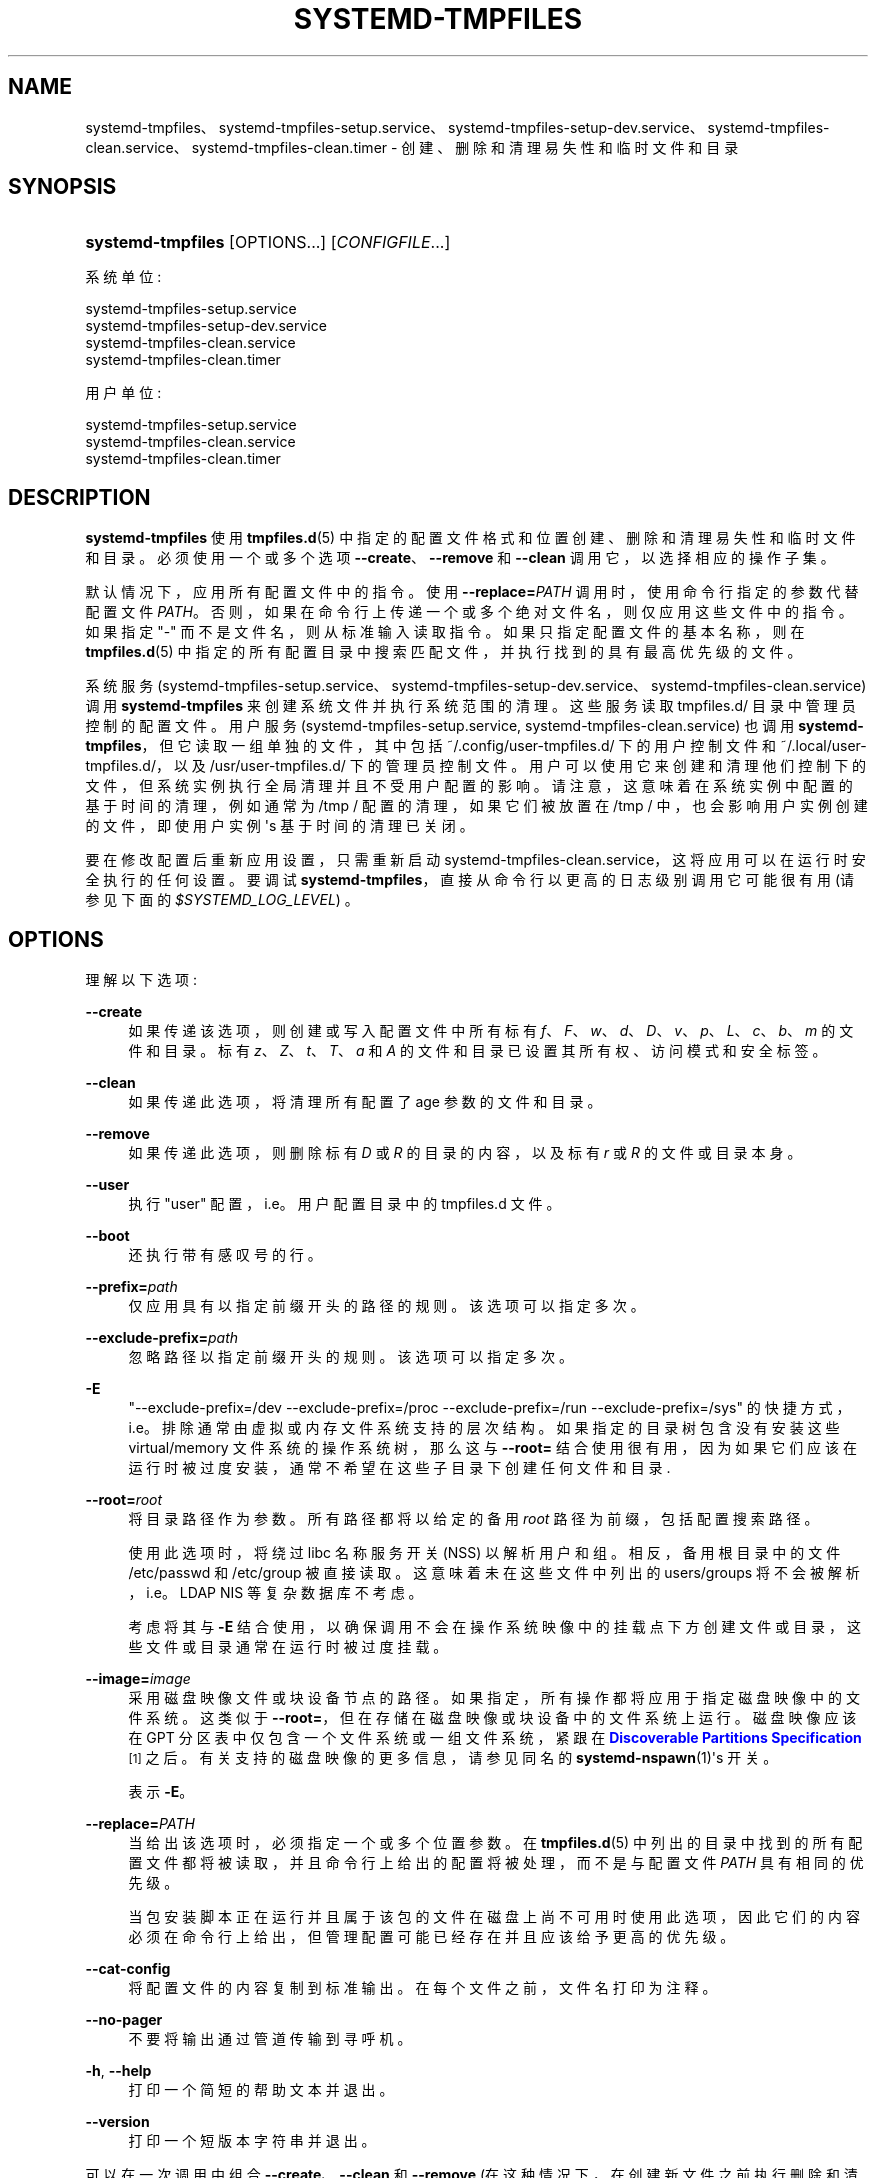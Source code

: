 .\" -*- coding: UTF-8 -*-
'\" t
.\"*******************************************************************
.\"
.\" This file was generated with po4a. Translate the source file.
.\"
.\"*******************************************************************
.TH SYSTEMD\-TMPFILES 8 "" "systemd 253" systemd\-tmpfiles
.ie  \n(.g .ds Aq \(aq
.el       .ds Aq '
.\" -----------------------------------------------------------------
.\" * Define some portability stuff
.\" -----------------------------------------------------------------
.\" ~~~~~~~~~~~~~~~~~~~~~~~~~~~~~~~~~~~~~~~~~~~~~~~~~~~~~~~~~~~~~~~~~
.\" http://bugs.debian.org/507673
.\" http://lists.gnu.org/archive/html/groff/2009-02/msg00013.html
.\" ~~~~~~~~~~~~~~~~~~~~~~~~~~~~~~~~~~~~~~~~~~~~~~~~~~~~~~~~~~~~~~~~~
.\" -----------------------------------------------------------------
.\" * set default formatting
.\" -----------------------------------------------------------------
.\" disable hyphenation
.nh
.\" disable justification (adjust text to left margin only)
.ad l
.\" -----------------------------------------------------------------
.\" * MAIN CONTENT STARTS HERE *
.\" -----------------------------------------------------------------
.SH NAME
systemd\-tmpfiles、systemd\-tmpfiles\-setup.service、systemd\-tmpfiles\-setup\-dev.service、systemd\-tmpfiles\-clean.service、systemd\-tmpfiles\-clean.timer
\- 创建、删除和清理易失性和临时文件和目录
.SH SYNOPSIS
.HP \w'\fBsystemd\-tmpfiles\fR\ 'u
\fBsystemd\-tmpfiles\fP [OPTIONS...] [\fICONFIGFILE\fP...]
.PP
系统单位:
.sp
.nf
systemd\-tmpfiles\-setup\&.service
systemd\-tmpfiles\-setup\-dev\&.service
systemd\-tmpfiles\-clean\&.service
systemd\-tmpfiles\-clean\&.timer
.fi
.PP
用户单位:
.sp
.nf
systemd\-tmpfiles\-setup\&.service
systemd\-tmpfiles\-clean\&.service
systemd\-tmpfiles\-clean\&.timer
.fi
.SH DESCRIPTION
.PP
\fBsystemd\-tmpfiles\fP 使用 \fBtmpfiles.d\fP(5)\&
中指定的配置文件格式和位置创建、删除和清理易失性和临时文件和目录。必须使用一个或多个选项 \fB\-\-create\fP、\fB\-\-remove\fP 和
\fB\-\-clean\fP 调用它，以选择相应的操作子集 \&。
.PP
默认情况下，应用所有配置文件中的指令 \&。使用 \fB\-\-replace=\fP\fIPATH\fP 调用时，使用命令行指定的参数代替配置文件
\fIPATH\fP\&。否则，如果在命令行上传递一个或多个绝对文件名，则仅应用这些文件中的指令 \&。如果指定 "\-" 而不是文件名，则从标准输入 \&
读取指令。如果只指定配置文件的基本名称，则在 \fBtmpfiles.d\fP(5) 中指定的所有配置目录中搜索匹配文件，并执行找到的具有最高优先级的文件
\&。
.PP
系统服务
(systemd\-tmpfiles\-setup\&.service、systemd\-tmpfiles\-setup\-dev\&.service、systemd\-tmpfiles\-clean\&.service)
调用 \fBsystemd\-tmpfiles\fP 来创建系统文件并执行系统范围的清理 \&。这些服务读取 tmpfiles\&.d/ 目录 \&
中管理员控制的配置文件。用户服务 (systemd\-tmpfiles\-setup\&.service,
systemd\-tmpfiles\-clean\&.service) 也调用 \fBsystemd\-tmpfiles\fP，但它读取一组单独的文件，其中包括
~/\&.config/user\-tmpfiles\&.d/ 下的用户控制文件和 ~/\&.local/user\-tmpfiles\&.d/，以及
/usr/user\-tmpfiles\&.d/\&
下的管理员控制文件。用户可以使用它来创建和清理他们控制下的文件，但系统实例执行全局清理并且不受用户配置的影响
\&。请注意，这意味着在系统实例中配置的基于时间的清理，例如通常为 /tmp / 配置的清理，如果它们被放置在 /tmp /
中，也会影响用户实例创建的文件，即使用户实例 \*(Aqs 基于时间的清理已关闭 \&。
.PP
要在修改配置后重新应用设置，只需重新启动 systemd\-tmpfiles\-clean\&.service，这将应用可以在运行时安全执行的任何设置
\&。要调试 \fBsystemd\-tmpfiles\fP，直接从命令行以更高的日志级别调用它可能很有用 (请参见下面的
\fI$SYSTEMD_LOG_LEVEL\fP) \&。
.SH OPTIONS
.PP
理解以下选项:
.PP
\fB\-\-create\fP
.RS 4
如果传递该选项，则创建或写入配置文件中所有标有
\fIf\fP、\fIF\fP、\fIw\fP、\fId\fP、\fID\fP、\fIv\fP、\fIp\fP、\fIL\fP、\fIc\fP、\fIb\fP、\fIm\fP 的文件和目录。标有
\fIz\fP、\fIZ\fP、\fIt\fP、\fIT\fP、\fIa\fP 和 \fIA\fP 的文件和目录已设置其所有权、访问模式和安全标签。
.RE
.PP
\fB\-\-clean\fP
.RS 4
如果传递此选项，将清理所有配置了 age 参数的文件和目录。
.RE
.PP
\fB\-\-remove\fP
.RS 4
如果传递此选项，则删除标有 \fID\fP 或 \fIR\fP 的目录的内容，以及标有 \fIr\fP 或 \fIR\fP 的文件或目录本身。
.RE
.PP
\fB\-\-user\fP
.RS 4
执行 "user" 配置，i\&.e\&。 用户配置目录中的 tmpfiles\&.d 文件 \&。
.RE
.PP
\fB\-\-boot\fP
.RS 4
还执行带有感叹号 \& 的行。
.RE
.PP
\fB\-\-prefix=\fP\fIpath\fP
.RS 4
仅应用具有以指定前缀 \& 开头的路径的规则。该选项可以指定多次 \&。
.RE
.PP
\fB\-\-exclude\-prefix=\fP\fIpath\fP
.RS 4
忽略路径以指定前缀 \& 开头的规则。该选项可以指定多次 \&。
.RE
.PP
\fB\-E\fP
.RS 4
"\-\-exclude\-prefix=/dev \-\-exclude\-prefix=/proc \-\-exclude\-prefix=/run
\-\-exclude\-prefix=/sys" 的快捷方式，i\&.e\&。排除通常由虚拟或内存文件系统支持的层次结构
\&。如果指定的目录树包含没有安装这些 virtual/memory 文件系统的操作系统树，那么这与 \fB\-\-root=\fP
结合使用很有用，因为如果它们应该在运行时被过度安装，通常不希望在这些子目录下创建任何文件和目录 \&.
.RE
.PP
\fB\-\-root=\fP\fIroot\fP
.RS 4
将目录路径作为参数 \&。所有路径都将以给定的备用 \fIroot\fP 路径为前缀，包括配置搜索路径 \&。
.sp
使用此选项时，将绕过 libc 名称服务开关 (NSS) 以解析用户和组 \&。相反，备用根目录中的文件 /etc/passwd 和
/etc/group 被直接读取 \&。这意味着未在这些文件中列出的 users/groups 将不会被解析，i\&.e\&。LDAP NIS
等复杂数据库不考虑 \&。
.sp
考虑将其与 \fB\-E\fP 结合使用，以确保调用不会在操作系统映像中的挂载点下方创建文件或目录，这些文件或目录通常在运行时被过度挂载 \&。
.RE
.PP
\fB\-\-image=\fP\fIimage\fP
.RS 4
采用磁盘映像文件或块设备节点的路径 \&。如果指定，所有操作都将应用于指定磁盘映像中的文件系统 \&。这类似于
\fB\-\-root=\fP，但在存储在磁盘映像或块设备 \& 中的文件系统上运行。磁盘映像应该在 GPT 分区表中仅包含一个文件系统或一组文件系统，紧跟在
\m[blue]\fBDiscoverable Partitions Specification\fP\m[]\&\s-2\u[1]\d\s+2\&
之后。有关支持的磁盘映像的更多信息，请参见同名的 \fBsystemd\-nspawn\fP(1)\*(Aqs 开关 \&。
.sp
表示 \fB\-E\fP\&。
.RE
.PP
\fB\-\-replace=\fP\fIPATH\fP
.RS 4
当给出该选项时，必须指定一个或多个位置参数 \&。在 \fBtmpfiles.d\fP(5)
中列出的目录中找到的所有配置文件都将被读取，并且命令行上给出的配置将被处理，而不是与配置文件 \fIPATH\fP\& 具有相同的优先级。
.sp
当包安装脚本正在运行并且属于该包的文件在磁盘上尚不可用时使用此选项，因此它们的内容必须在命令行上给出，但管理配置可能已经存在并且应该给予更高的优先级
\&。
.RE
.PP
\fB\-\-cat\-config\fP
.RS 4
将配置文件的内容复制到标准输出 \&。在每个文件之前，文件名打印为注释 \&。
.RE
.PP
\fB\-\-no\-pager\fP
.RS 4
不要将输出通过管道传输到寻呼机 \&。
.RE
.PP
\fB\-h\fP, \fB\-\-help\fP
.RS 4
打印一个简短的帮助文本并退出 \&。
.RE
.PP
\fB\-\-version\fP
.RS 4
打印一个短版本字符串并退出 \&。
.RE
.PP
可以在一次调用中组合 \fB\-\-create\fP、\fB\-\-clean\fP 和 \fB\-\-remove\fP (在这种情况下，在创建新文件之前执行删除和清理)
\&。例如，在引导期间执行以下命令行以确保根据配置文件删除和创建所有临时和易失性目录:
.sp
.if  n \{\
.RS 4
.\}
.nf
systemd\-tmpfiles \-\-remove \-\-create
.fi
.if  n \{\
.RE
.\}
.SH CREDENTIALS
.PP
\fBsystemd\-tmpfiles\fP 支持由 \fILoadCredential=\fP/\fISetCredential=\fP 实现的服务凭证逻辑
(有关详细信息，请参见 \fBsystemd.exec\fP(1)) \&。传入时使用以下凭据:
.PP
"tmpfiles\&.extra"
.RS 4
此凭据的内容可能包含用于操作的附加行 \&。凭据内容应遵循与配置文件中任何其他 tmpfiles\&.d/ 丢弃相同的格式
\&。如果此凭据通过，则在从文件系统读取所有丢弃 \- in 文件后对其进行处理。因此，凭据中的行可以扩充操作系统的现有行，但不会覆盖它们 \&。
.RE
.PP
请注意，默认情况下 systemd\-tmpfiles\-setup\&.service 元文件 (和相关的元文件) 设置为从服务管理器继承
"tmpfiles\&.extra" 凭证 \&。
.SH ENVIRONMENT
.PP
\fI$SYSTEMD_LOG_LEVEL\fP
.RS 4
发出消息的最大日志级别 (具有更高日志级别的消息，i\&.e\&。不太重要的消息将被抑制)
\&。\fBemerg\fP、\fBalert\fP、\fBcrit\fP、\fBerr\fP、\fBwarning\fP、\fBnotice\fP、\fBinfo\fP、\fBdebug\fP 之一
(按重要性递减顺序) 或 0\&...7\& 范围内的整数。有关详细信息，请参见 \fBsyslog\fP(3)\&。
.RE
.PP
\fI$SYSTEMD_LOG_COLOR\fP
.RS 4
一个布尔值 \&。如果为真，写入 tty 的消息将根据优先级着色。
.sp
这个设置只在消息直接写入终端时才有用，因为 \fBjournalctl\fP(1) 等显示日志的工具会自行根据日志级别给消息着色 \&。
.RE
.PP
\fI$SYSTEMD_LOG_TIME\fP
.RS 4
一个布尔值 \&。如果为 true，控制台日志消息将以时间戳 \& 为前缀。
.sp
这个设置只在消息直接写入终端或文件时才有用，因为 \fBjournalctl\fP(1) 等显示日志的工具会根据条目元数据自行附加时间戳 \&。
.RE
.PP
\fI$SYSTEMD_LOG_LOCATION\fP
.RS 4
一个布尔值 \&。如果为 true，消息将在源代码中以文件名和行号为前缀 \&。
.sp
请注意，日志位置通常作为元数据附加到日志条目中。尽管如此，在调试程序时将它直接包含在消息文本中还是很方便的 \&。
.RE
.PP
\fI$SYSTEMD_LOG_TARGET\fP
.RS 4
日志消息的目的地 \&。\fBconsole\fP (记录到附加的 tty)、\fBconsole\-prefixed\fP (记录到附加的
tty，但带有编码日志级别和 "facility" 的前缀，参见 \fBsyslog\fP(3)、\fBkmsg\fP
(记录到内核循环日志缓冲区)、\fBjournal\fP (记录到日志) 之一，\fBjournal\-or\-kmsg\fP (如果可用则记录到日志，否则记录到
kmsg)，\fBauto\fP (自动确定适当的日志目标，默认)，\fBnull\fP (禁用日志输出) \&。
.RE
.PP
\fI$SYSTEMD_PAGER\fP
.RS 4
未给出 \fB\-\-no\-pager\fP 时使用的寻呼机; 覆盖 \fI$PAGER\fP\&。如果 \fI$SYSTEMD_PAGER\fP 和 \fI$PAGER\fP
都没有设置，则依次尝试一组众所周知的寻呼机实现，包括 \fBless\fP(1) 和 \fBmore\fP(1)，直到找到一个
\&。如果没有发现寻呼机实现，则不调用寻呼机 \&。将此环境变量设置为空字符串或值 "cat" 等同于传递 \fB\-\-no\-pager\fP\&。
.sp
Note: 如果未设置 \fI$SYSTEMD_PAGERSECURE\fP，\fI$SYSTEMD_PAGER\fP (以及 \fI$PAGER\fP) 将被忽略
\&。
.RE
.PP
\fI$SYSTEMD_LESS\fP
.RS 4
覆盖传递给 \fBless\fP (默认 "FRSXMK") \& 的选项。
.sp
用户可能希望特别更改两个选项:
.PP
\fBK\fP
.RS 4
此选项指示寻呼机在按下 Ctrl+C 时立即退出 \&。要允许 \fBless\fP 自己处理 Ctrl+C 以切换回寻呼机命令提示符，请取消设置此选项
\&。
.sp
如果 \fI$SYSTEMD_LESS\fP 的值不包括 "K"，调用的分页器是 \fBless\fP，Ctrl+C 会被可执行文件忽略，需要分页器处理 \&。
.RE
.PP
\fBX\fP
.RS 4
此选项指示寻呼机不将 termcap 初始化和取消初始化字符串发送到终端 \&。它默认设置为允许命令输出在终端中保持可见，即使在寻呼机退出 \&
之后也是如此。然而，这会阻止某些寻呼机功能工作，特别是无法使用鼠标滚动分页输出。
.RE
.sp
有关更多讨论，请参见 \fBless\fP(1)\&。
.RE
.PP
\fI$SYSTEMD_LESSCHARSET\fP
.RS 4
覆盖传递给 \fBless\fP 的字符集 (默认为 "utf\-8"，如果调用终端被确定为与 UTF\-8 兼容) \&。
.RE
.PP
\fI$SYSTEMD_PAGERSECURE\fP
.RS 4
采用布尔型参数 \&。为真时，启用寻呼机的 "secure" 模式; 如果为假，则禁用 \&。如果根本未设置
\fI$SYSTEMD_PAGERSECURE\fP，则在有效 UID 与登录会话的所有者不同时启用安全模式，请参见 \fBgeteuid\fP(2) 和
\fBsd_pid_get_owner_uid\fP(3)\&。在安全模式下，调用寻呼机时将设置
\fBLESSSECURE=1\fP，寻呼机应禁用打开或创建新文件或启动新子进程的命令 \&。当根本没有设置 \fI$SYSTEMD_PAGERSECURE\fP
时，将不会使用未知实现安全模式的寻呼机 \&。(目前只有 \fBless\fP(1) 实现了安全模式 \&。)
.sp
Note: 当以提升的权限调用命令时，例如在 \fBsudo\fP(8) 或 \fBpkexec\fP(1) 下，必须小心确保未启用意外的交互，特性 \&。寻呼机的
"Secure" 模式可以如上所述自动启用 \&。设置 \fISYSTEMD_PAGERSECURE=0\fP 或不将其从继承环境中删除允许用户调用任意命令
\&。请注意，如果要兑现 \fI$SYSTEMD_PAGER\fP 或 \fI$PAGER\fP 变量，则必须同时设置
\fI$SYSTEMD_PAGERSECURE\fP\&。改为使用 \fB\-\-no\-pager\fP\& 完全禁用寻呼机可能是合理的。
.RE
.PP
\fI$SYSTEMD_COLORS\fP
.RS 4
采用布尔型参数 \&。当为真时，\fBsystemd\fP 和相关的实用工具将在其输出中使用颜色，否则输出将为单色 \&。此外，该变量可以采用以下特殊值之一:
"16"、"256"，分别将颜色的使用限制为基本 16 或 256 ANSI 颜色 \&。这可以被指定以覆盖基于 \fI$TERM\fP
和控制台连接到什么的自动决定 \&。
.RE
.PP
\fI$SYSTEMD_URLIFY\fP
.RS 4
该值必须是布尔值 \&。控制是否应在支持此 \& 的终端模拟器的输出中生成可点击链接。这可以被指定来覆盖 \fBsystemd\fP 基于 \fI$TERM\fP
和其他条件做出的决定 \&。
.RE
.SH "UNPRIVILEGED \-\-CLEANUP OPERATION"
.PP
\fBsystemd\-tmpfiles\fP 试图避免更改它访问的目录的访问和修改时间，这需要 \fBCAP_FOWNER\fP 权限 \&。当以非 root
身份运行时，检查要清理的文件的目录的访问时间会增加，这可能会阻止清理 \&。
.SH "EXIT STATUS"
.PP
成功时，返回 0\&。如果配置在语法上无效 (语法错误，缺少参数，\&...)，因此必须忽略某些行，但没有发生其他错误，\fB65\fP 从
/usr/include/sysexits\&.h 返回 (\fBEX_DATAERR\fP) \&。如果配置在语法上有效，但无法执行
(缺少权限、在缺失目录中创建文件、写入 /sys / 值时无效内容、\&...)，\fB73\fP 从 /usr/include/sysexits\&.h
返回 (\fBEX_CANTCREAT\fP) \&. 否则，从 /usr/include/stdlib\&.h)\& 返回 \fB1\fP
(\fBEXIT_FAILURE\fP。
.PP
Note: 创建项目时，如果目标已经存在，但类型错误或与请求的状态不匹配，并且没有使用 "+" 请求强制操作，则会发出一条消息，但失败将被忽略 \&。
.SH "SEE ALSO"
.PP
\fBsystemd\fP(1), \fBtmpfiles.d\fP(5)
.SH NOTES
.IP " 1." 4
可发现分区规范
.RS 4
\%https://uapi\-group.org/specifications/specs/discoverable_partitions_specification
.RE
.PP
.SH [手册页中文版]
.PP
本翻译为免费文档；阅读
.UR https://www.gnu.org/licenses/gpl-3.0.html
GNU 通用公共许可证第 3 版
.UE
或稍后的版权条款。因使用该翻译而造成的任何问题和损失完全由您承担。
.PP
该中文翻译由 wtklbm
.B <wtklbm@gmail.com>
根据个人学习需要制作。
.PP
项目地址:
.UR \fBhttps://github.com/wtklbm/manpages-chinese\fR
.ME 。

